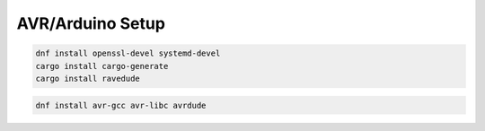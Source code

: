 

AVR/Arduino Setup
-----------------

.. code-block:: bash

   dnf install openssl-devel systemd-devel
   cargo install cargo-generate
   cargo install ravedude

.. code-block:: bash
   
   dnf install avr-gcc avr-libc avrdude
